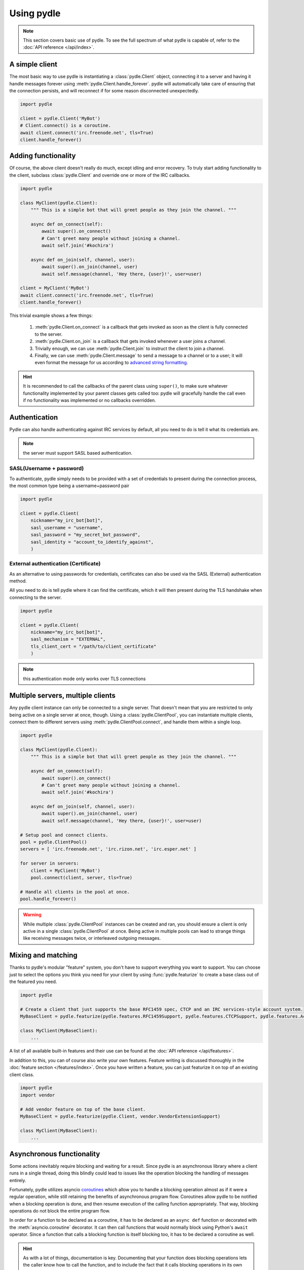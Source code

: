 ===========
Using pydle
===========

.. note::
   This section covers basic use of pydle. To see the full spectrum of what pydle is capable of,
   refer to the :doc:`API reference </api/index>`.

A simple client
---------------
The most basic way to use pydle is instantiating a :class:`pydle.Client` object, connecting it to a server
and having it handle messages forever using :meth:`pydle.Client.handle_forever`.
pydle will automatically take care of ensuring that the connection persists, and will reconnect if for some reason disconnected unexpectedly.

.. code:: python

  import pydle

  client = pydle.Client('MyBot')
  # Client.connect() is a coroutine.
  await client.connect('irc.freenode.net', tls=True)
  client.handle_forever()

Adding functionality
--------------------
Of course, the above client doesn't really do much, except idling and error recovery.
To truly start adding functionality to the client, subclass :class:`pydle.Client` and override one or more of the IRC callbacks.

.. code:: python

  import pydle

  class MyClient(pydle.Client):
      """ This is a simple bot that will greet people as they join the channel. """

      async def on_connect(self):
          await super().on_connect()
          # Can't greet many people without joining a channel.
          await self.join('#kochira')

      async def on_join(self, channel, user):
          await super().on_join(channel, user)
          await self.message(channel, 'Hey there, {user}!', user=user)

  client = MyClient('MyBot')
  await client.connect('irc.freenode.net', tls=True)
  client.handle_forever()

This trivial example shows a few things:

  1. :meth:`pydle.Client.on_connect` is a callback that gets invoked as soon as the client is fully connected to the server.
  2. :meth:`pydle.Client.on_join` is a callback that gets invoked whenever a user joins a channel.
  3. Trivially enough, we can use :meth:`pydle.Client.join` to instruct the client to join a channel.
  4. Finally, we can use :meth:`pydle.Client.message` to send a message to a channel or to a user;
     it will even format the message for us according to `advanced string formatting`_.

.. hint::
   It is recommended to call the callbacks of the parent class using ``super()``, to make sure whatever functionality
   implemented by your parent classes gets called too: pydle will gracefully handle the call even if no functionality
   was implemented or no callbacks overridden.

.. _`advanced string formatting`: http://legacy.python.org/dev/peps/pep-3101/
Authentication
-----------------
Pydle can also handle authenticating against IRC services by default, all you need to do is tell
it what its credentials are.

.. note::
    the server must support SASL based authentication.

-----------
SASL(Username + password)
-----------
To authenticate, pydle simply needs to be provided with a set of credentials to present during the
connection process, the most common type being a username+password pair

.. code:: python

    import pydle

    client = pydle.Client(
        nickname="my_irc_bot[bot]",
        sasl_username = "username",
        sasl_password = "my_secret_bot_password",
        sasl_identity = "account_to_identify_against",
        )

-----------
External authentication (Certificate)
-----------
As an alternative to using passwords for credentials, certificates can also be used via the
SASL (External) authentication method.

All you need to do is tell pydle where it can find the certificate, which it will then present
during the TLS handshake when connecting to the server.

.. code:: python

    import pydle

    client = pydle.Client(
        nickname="my_irc_bot[bot]",
        sasl_mechanism = "EXTERNAL",
        tls_client_cert = "/path/to/client_certificate"
        )

.. note::
    this authentication mode only works over TLS connections


Multiple servers, multiple clients
----------------------------------
Any pydle client instance can only be connected to a single server. That doesn't mean that you are restricted
to only being active on a single server at once, though. Using a :class:`pydle.ClientPool`,
you can instantiate multiple clients, connect them to different servers using :meth:`pydle.ClientPool.connect`,
and handle them within a single loop.

.. code:: python

  import pydle

  class MyClient(pydle.Client):
      """ This is a simple bot that will greet people as they join the channel. """

      async def on_connect(self):
          await super().on_connect()
          # Can't greet many people without joining a channel.
          await self.join('#kochira')

      async def on_join(self, channel, user):
          await super().on_join(channel, user)
          await self.message(channel, 'Hey there, {user}!', user=user)

  # Setup pool and connect clients.
  pool = pydle.ClientPool()
  servers = [ 'irc.freenode.net', 'irc.rizon.net', 'irc.esper.net' ]

  for server in servers:
      client = MyClient('MyBot')
      pool.connect(client, server, tls=True)

  # Handle all clients in the pool at once.
  pool.handle_forever()

.. warning::
   While multiple :class:`pydle.ClientPool` instances can be created and ran, you should ensure a client is only
   active in a single :class:`pydle.ClientPool` at once. Being active in multiple pools can lead to strange things
   like receiving messages twice, or interleaved outgoing messages.

Mixing and matching
-------------------
Thanks to pydle's modular "feature" system, you don't have to support everything you want to support.
You can choose just to select the options you think you need for your client by using :func:`pydle.featurize` to create a base class
out of the featured you need.

.. code:: python

   import pydle

   # Create a client that just supports the base RFC1459 spec, CTCP and an IRC services-style account system.
   MyBaseClient = pydle.featurize(pydle.features.RFC1459Support, pydle.features.CTCPSupport, pydle.features.AccountSupport)

   class MyClient(MyBaseClient):
       ...


A list of all available built-in features and their use can be found at the :doc:`API reference </api/features>`.

In addition to this, you can of course also write your own features. Feature writing is discussed thoroughly in the :doc:`feature section </features/index>`.
Once you have written a feature, you can just featurize it on top of an existing client class.

.. code:: python

   import pydle
   import vendor

   # Add vendor feature on top of the base client.
   MyBaseClient = pydle.featurize(pydle.Client, vendor.VendorExtensionSupport)

   class MyClient(MyBaseClient):
       ...

Asynchronous functionality
--------------------------
Some actions inevitably require blocking and waiting for a result. Since pydle is an asynchronous library where a client runs in a single thread,
doing this blindly could lead to issues like the operation blocking the handling of messages entirely.

Fortunately, pydle utilizes asyncio coroutines_ which allow you to handle a blocking operation almost as if it were a regular operation,
while still retaining the benefits of asynchronous program flow. Coroutines allow pydle to be notified when a blocking operation is done,
and then resume execution of the calling function appropriately. That way, blocking operations do not block the entire program flow.

In order for a function to be declared as a coroutine, it has to be declared as an ``async def`` function or decorated with the :meth:`asyncio.coroutine` decorator.
It can then call functions that would normally block using Python's ``await`` operator.
Since a function that calls a blocking function is itself blocking too, it has to be declared a coroutine as well.

.. hint::
   As with a lot of things, documentation is key.
   Documenting that your function does blocking operations lets the caller know how to call the function,
   and to include the fact that it calls blocking operations in its own documentation for its own callers.

For example, if you are implementing an administrative system that works based off nicknames, you might want to check
if the users are identified to ``NickServ``. However, WHOISing a user using :meth:`pydle.Client.whois` would be a blocking operation.
Thanks to coroutines and :meth:`pydle.Client.whois` being a blocking operation compatible with coroutines,
the act of WHOISing will not block the entire program flow of the client.

.. code:: python

  import pydle
  ADMIN_NICKNAMES = [ 'Shiz', 'rfw' ]

  class MyClient(pydle.Client):
      """
      This is a simple bot that will tell you if you're an administrator or not.
      A real bot with administrative-like capabilities would probably be better off maintaining a cache
      that would be invalidated upon parting, quitting or changing nicknames.
      """

      async def on_connect(self):
          await super().on_connect()
          self.join('#kochira')


      await def is_admin(self, nickname):
          """
          Check whether or not a user has administrative rights for this bot.
          This is a blocking function: use a coroutine to call it.
          See pydle's documentation on blocking functionality for details.
          """
          admin = False

          # Check the WHOIS info to see if the source has identified with NickServ.
          # This is a blocking operation, so use yield.
          if source in ADMIN_NICKNAMES:
              info = await self.whois(source)
              admin = info['identified']

          return admin


      async def on_message(self, target, source, message):
          await super().on_message(target, source, message)

          # Tell a user if they are an administrator for this bot.
          if message.startswith('!adminstatus'):
              admin = await self.is_admin(source)

              if admin:
                  self.message(target, '{source}: You are an administrator.', source=source)
              else:
                  self.message(target, '{source}: You are not an administrator.', source=source)

Writing your own blocking operation that can work with coroutines is trivial:
Simply use the existing asyncio apis: https://docs.python.org/3.7/library/asyncio-task.html#coroutines-and-tasks



.. _coroutines: https://en.wikipedia.org/wiki/Coroutine
